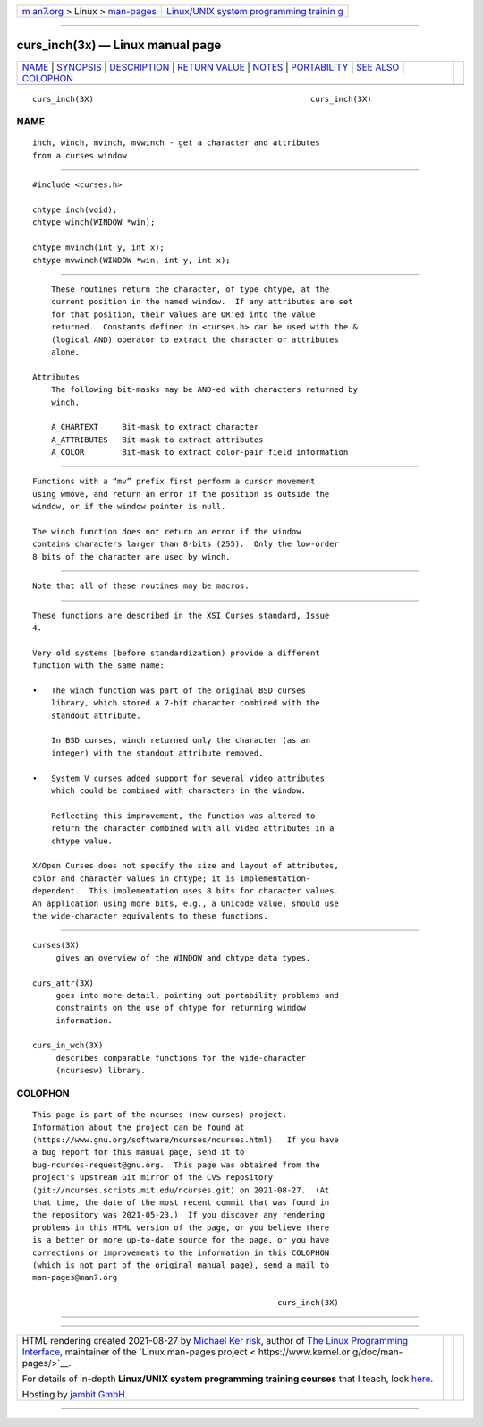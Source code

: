 .. container:: page-top

.. container:: nav-bar

   +----------------------------------+----------------------------------+
   | `m                               | `Linux/UNIX system programming   |
   | an7.org <../../../index.html>`__ | trainin                          |
   | > Linux >                        | g <http://man7.org/training/>`__ |
   | `man-pages <../index.html>`__    |                                  |
   +----------------------------------+----------------------------------+

--------------

curs_inch(3x) — Linux manual page
=================================

+-----------------------------------+-----------------------------------+
| `NAME <#NAME>`__ \|               |                                   |
| `SYNOPSIS <#SYNOPSIS>`__ \|       |                                   |
| `DESCRIPTION <#DESCRIPTION>`__ \| |                                   |
| `RETURN VALUE <#RETURN_VALUE>`__  |                                   |
| \| `NOTES <#NOTES>`__ \|          |                                   |
| `PORTABILITY <#PORTABILITY>`__ \| |                                   |
| `SEE ALSO <#SEE_ALSO>`__ \|       |                                   |
| `COLOPHON <#COLOPHON>`__          |                                   |
+-----------------------------------+-----------------------------------+
| .. container:: man-search-box     |                                   |
+-----------------------------------+-----------------------------------+

::

   curs_inch(3X)                                              curs_inch(3X)

NAME
-------------------------------------------------

::

          inch, winch, mvinch, mvwinch - get a character and attributes
          from a curses window


---------------------------------------------------------

::

          #include <curses.h>

          chtype inch(void);
          chtype winch(WINDOW *win);

          chtype mvinch(int y, int x);
          chtype mvwinch(WINDOW *win, int y, int x);


---------------------------------------------------------------

::

          These routines return the character, of type chtype, at the
          current position in the named window.  If any attributes are set
          for that position, their values are OR'ed into the value
          returned.  Constants defined in <curses.h> can be used with the &
          (logical AND) operator to extract the character or attributes
          alone.

      Attributes
          The following bit-masks may be AND-ed with characters returned by
          winch.

          A_CHARTEXT     Bit-mask to extract character
          A_ATTRIBUTES   Bit-mask to extract attributes
          A_COLOR        Bit-mask to extract color-pair field information


-----------------------------------------------------------------

::

          Functions with a “mv” prefix first perform a cursor movement
          using wmove, and return an error if the position is outside the
          window, or if the window pointer is null.

          The winch function does not return an error if the window
          contains characters larger than 8-bits (255).  Only the low-order
          8 bits of the character are used by winch.


---------------------------------------------------

::

          Note that all of these routines may be macros.


---------------------------------------------------------------

::

          These functions are described in the XSI Curses standard, Issue
          4.

          Very old systems (before standardization) provide a different
          function with the same name:

          •   The winch function was part of the original BSD curses
              library, which stored a 7-bit character combined with the
              standout attribute.

              In BSD curses, winch returned only the character (as an
              integer) with the standout attribute removed.

          •   System V curses added support for several video attributes
              which could be combined with characters in the window.

              Reflecting this improvement, the function was altered to
              return the character combined with all video attributes in a
              chtype value.

          X/Open Curses does not specify the size and layout of attributes,
          color and character values in chtype; it is implementation-
          dependent.  This implementation uses 8 bits for character values.
          An application using more bits, e.g., a Unicode value, should use
          the wide-character equivalents to these functions.


---------------------------------------------------------

::

          curses(3X)
               gives an overview of the WINDOW and chtype data types.

          curs_attr(3X)
               goes into more detail, pointing out portability problems and
               constraints on the use of chtype for returning window
               information.

          curs_in_wch(3X)
               describes comparable functions for the wide-character
               (ncursesw) library.

COLOPHON
---------------------------------------------------------

::

          This page is part of the ncurses (new curses) project.
          Information about the project can be found at 
          ⟨https://www.gnu.org/software/ncurses/ncurses.html⟩.  If you have
          a bug report for this manual page, send it to
          bug-ncurses-request@gnu.org.  This page was obtained from the
          project's upstream Git mirror of the CVS repository
          ⟨git://ncurses.scripts.mit.edu/ncurses.git⟩ on 2021-08-27.  (At
          that time, the date of the most recent commit that was found in
          the repository was 2021-05-23.)  If you discover any rendering
          problems in this HTML version of the page, or you believe there
          is a better or more up-to-date source for the page, or you have
          corrections or improvements to the information in this COLOPHON
          (which is not part of the original manual page), send a mail to
          man-pages@man7.org

                                                              curs_inch(3X)

--------------

--------------

.. container:: footer

   +-----------------------+-----------------------+-----------------------+
   | HTML rendering        |                       | |Cover of TLPI|       |
   | created 2021-08-27 by |                       |                       |
   | `Michael              |                       |                       |
   | Ker                   |                       |                       |
   | risk <https://man7.or |                       |                       |
   | g/mtk/index.html>`__, |                       |                       |
   | author of `The Linux  |                       |                       |
   | Programming           |                       |                       |
   | Interface <https:     |                       |                       |
   | //man7.org/tlpi/>`__, |                       |                       |
   | maintainer of the     |                       |                       |
   | `Linux man-pages      |                       |                       |
   | project <             |                       |                       |
   | https://www.kernel.or |                       |                       |
   | g/doc/man-pages/>`__. |                       |                       |
   |                       |                       |                       |
   | For details of        |                       |                       |
   | in-depth **Linux/UNIX |                       |                       |
   | system programming    |                       |                       |
   | training courses**    |                       |                       |
   | that I teach, look    |                       |                       |
   | `here <https://ma     |                       |                       |
   | n7.org/training/>`__. |                       |                       |
   |                       |                       |                       |
   | Hosting by `jambit    |                       |                       |
   | GmbH                  |                       |                       |
   | <https://www.jambit.c |                       |                       |
   | om/index_en.html>`__. |                       |                       |
   +-----------------------+-----------------------+-----------------------+

--------------

.. container:: statcounter

   |Web Analytics Made Easy - StatCounter|

.. |Cover of TLPI| image:: https://man7.org/tlpi/cover/TLPI-front-cover-vsmall.png
   :target: https://man7.org/tlpi/
.. |Web Analytics Made Easy - StatCounter| image:: https://c.statcounter.com/7422636/0/9b6714ff/1/
   :class: statcounter
   :target: https://statcounter.com/
